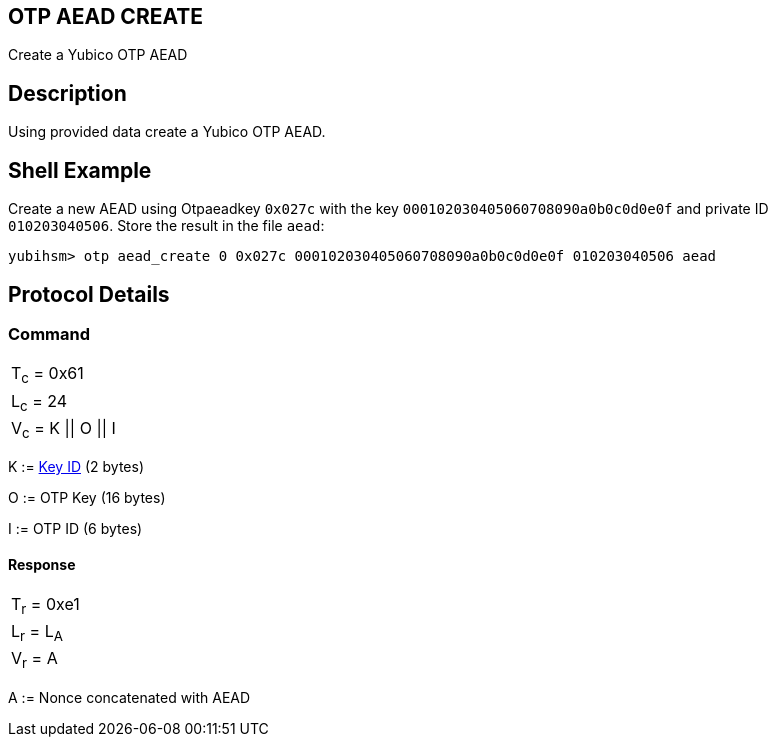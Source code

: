 == OTP AEAD CREATE

Create a Yubico OTP AEAD

== Description

Using provided data create a Yubico OTP AEAD.

== Shell Example

Create a new AEAD using Otpaeadkey `0x027c` with the key
`000102030405060708090a0b0c0d0e0f` and private ID `010203040506`. Store the result
in the file `aead`:

  yubihsm> otp aead_create 0 0x027c 000102030405060708090a0b0c0d0e0f 010203040506 aead

== Protocol Details

=== Command

|===============
|T~c~ = 0x61
|L~c~ = 24
|V~c~ = K \|\| O \|\| I
|===============

K := link:../Concepts/Object_ID.adoc[Key ID] (2 bytes)

O := OTP Key (16 bytes)

I := OTP ID (6 bytes)

==== Response

|===========
|T~r~ = 0xe1
|L~r~ = L~A~
|V~r~ = A
|===========

A := Nonce concatenated with AEAD

